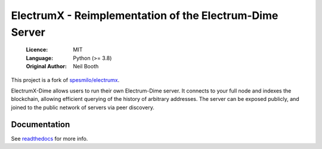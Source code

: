 ========================================================
ElectrumX - Reimplementation of the Electrum-Dime Server
========================================================

  :Licence: MIT
  :Language: Python (>= 3.8)
  :Original Author: Neil Booth

This project is a fork of `spesmilo/electrumx <https://github.com/spesmilo/electrumx/>`_.

ElectrumX-Dime allows users to run their own Electrum-Dime server. It connects to your
full node and indexes the blockchain, allowing efficient querying of the history of
arbitrary addresses. The server can be exposed publicly, and joined to the public network
of servers via peer discovery. 

Documentation
=============

See `readthedocs <https://electrumx-dime.readthedocs.io/>`_ for more info.
